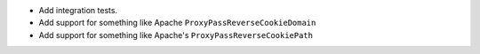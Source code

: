 -  Add integration tests.
-  Add support for something like Apache
   ``ProxyPassReverseCookieDomain``
-  Add support for something like Apache's
   ``ProxyPassReverseCookiePath``
